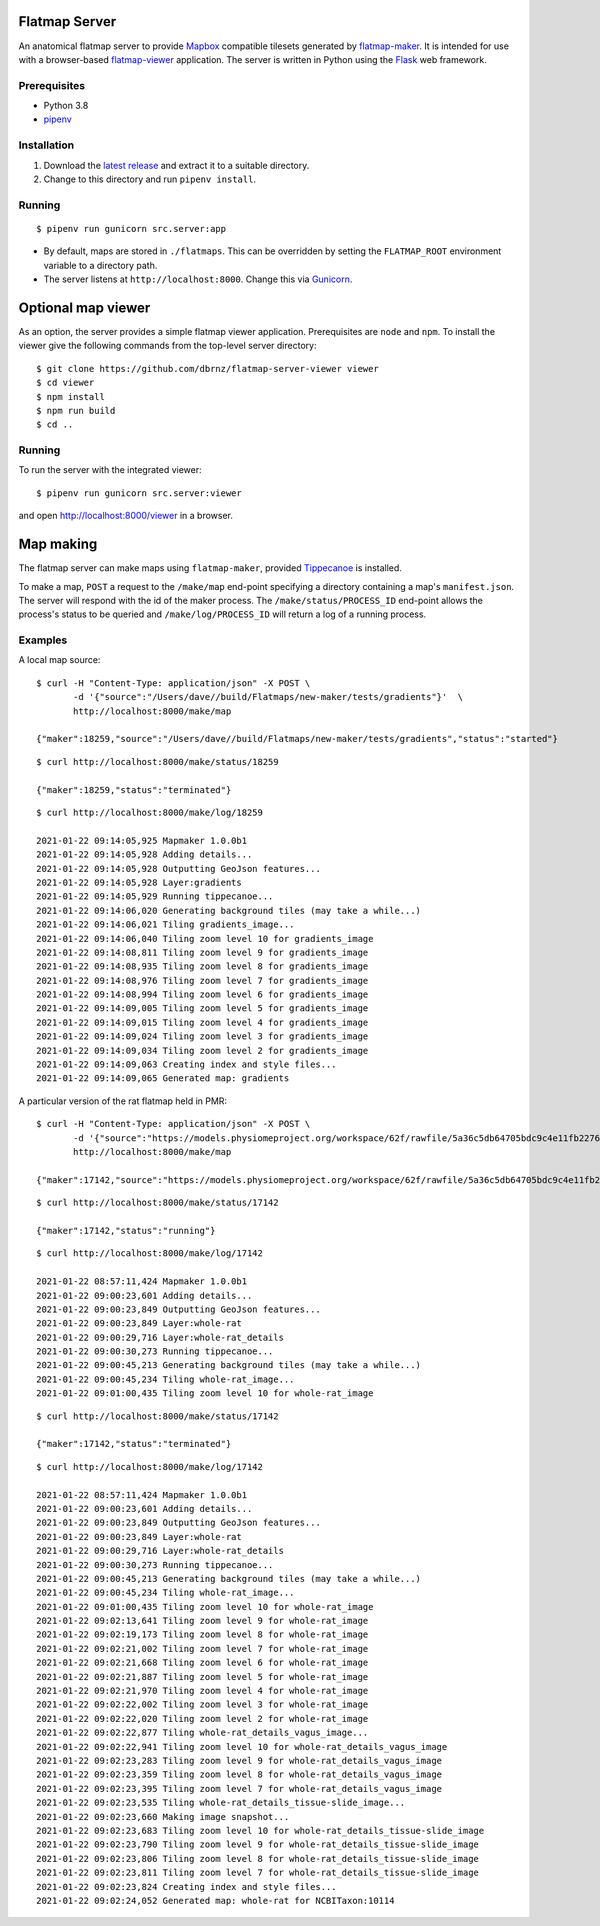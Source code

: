 Flatmap Server
==============

An anatomical flatmap server to provide `Mapbox <https://www.mapbox.com/>`_ compatible tilesets generated by `flatmap-maker <https://github.com/dbrnz/flatmap-maker>`_. It is intended for use with a browser-based `flatmap-viewer <https://github.com/ABI-Software/flatmap-viewer>`_ application. The server is written in Python using the `Flask <https://flask.palletsprojects.com/en/1.1.x/>`_ web framework.

Prerequisites
-------------

* Python 3.8
* `pipenv <https://pypi.org/project/pipenv/>`_


Installation
------------

1) Download the `latest release <https://github.com/dbrnz/flatmap-server/releases/latest>`_ and extract it to a suitable directory.
2) Change to this directory and run ``pipenv install``.


Running
-------

::

    $ pipenv run gunicorn src.server:app


* By default, maps are stored in ``./flatmaps``. This can be overridden by setting the ``FLATMAP_ROOT`` environment variable to a directory path.
* The server listens at ``http://localhost:8000``. Change this via `Gunicorn <https://docs.gunicorn.org/en/stable/settings.html>`_.


Optional map viewer
===================

As an option, the server provides a simple flatmap viewer application. Prerequisites are ``node`` and ``npm``. To install the viewer give the following commands from the top-level server directory::

    $ git clone https://github.com/dbrnz/flatmap-server-viewer viewer
    $ cd viewer
    $ npm install
    $ npm run build
    $ cd ..


Running
-------

To run the server with the integrated viewer::

    $ pipenv run gunicorn src.server:viewer

and open `<http://localhost:8000/viewer>`_ in a browser.

Map making
==========

The flatmap server can make maps using ``flatmap-maker``, provided `Tippecanoe <https://github.com/mapbox/tippecanoe#installation>`_ is installed.

To make a map, ``POST`` a request to the ``/make/map`` end-point specifying a directory containing a map's ``manifest.json``. The server will respond with the id of the maker process. The ``/make/status/PROCESS_ID`` end-point allows the process's status to be queried and ``/make/log/PROCESS_ID`` will return a log of a running process.

Examples
--------

A local map source::

    $ curl -H "Content-Type: application/json" -X POST \
           -d '{"source":"/Users/dave//build/Flatmaps/new-maker/tests/gradients"}'  \
           http://localhost:8000/make/map

    {"maker":18259,"source":"/Users/dave//build/Flatmaps/new-maker/tests/gradients","status":"started"}

::

    $ curl http://localhost:8000/make/status/18259

    {"maker":18259,"status":"terminated"}

::

    $ curl http://localhost:8000/make/log/18259

    2021-01-22 09:14:05,925 Mapmaker 1.0.0b1
    2021-01-22 09:14:05,928 Adding details...
    2021-01-22 09:14:05,928 Outputting GeoJson features...
    2021-01-22 09:14:05,928 Layer:gradients
    2021-01-22 09:14:05,929 Running tippecanoe...
    2021-01-22 09:14:06,020 Generating background tiles (may take a while...)
    2021-01-22 09:14:06,021 Tiling gradients_image...
    2021-01-22 09:14:06,040 Tiling zoom level 10 for gradients_image
    2021-01-22 09:14:08,811 Tiling zoom level 9 for gradients_image
    2021-01-22 09:14:08,935 Tiling zoom level 8 for gradients_image
    2021-01-22 09:14:08,976 Tiling zoom level 7 for gradients_image
    2021-01-22 09:14:08,994 Tiling zoom level 6 for gradients_image
    2021-01-22 09:14:09,005 Tiling zoom level 5 for gradients_image
    2021-01-22 09:14:09,015 Tiling zoom level 4 for gradients_image
    2021-01-22 09:14:09,024 Tiling zoom level 3 for gradients_image
    2021-01-22 09:14:09,034 Tiling zoom level 2 for gradients_image
    2021-01-22 09:14:09,063 Creating index and style files...
    2021-01-22 09:14:09,065 Generated map: gradients


A particular version of the rat flatmap held in PMR::

    $ curl -H "Content-Type: application/json" -X POST \
           -d '{"source":"https://models.physiomeproject.org/workspace/62f/rawfile/5a36c5db64705bdc9c4e11fb22760a57e79166e2"}'  \
           http://localhost:8000/make/map

    {"maker":17142,"source":"https://models.physiomeproject.org/workspace/62f/rawfile/5a36c5db64705bdc9c4e11fb22760a57e79166e2","status":"started"}

::

    $ curl http://localhost:8000/make/status/17142

    {"maker":17142,"status":"running"}

::

    $ curl http://localhost:8000/make/log/17142

    2021-01-22 08:57:11,424 Mapmaker 1.0.0b1
    2021-01-22 09:00:23,601 Adding details...
    2021-01-22 09:00:23,849 Outputting GeoJson features...
    2021-01-22 09:00:23,849 Layer:whole-rat
    2021-01-22 09:00:29,716 Layer:whole-rat_details
    2021-01-22 09:00:30,273 Running tippecanoe...
    2021-01-22 09:00:45,213 Generating background tiles (may take a while...)
    2021-01-22 09:00:45,234 Tiling whole-rat_image...
    2021-01-22 09:01:00,435 Tiling zoom level 10 for whole-rat_image

::

    $ curl http://localhost:8000/make/status/17142

    {"maker":17142,"status":"terminated"}

::

    $ curl http://localhost:8000/make/log/17142

    2021-01-22 08:57:11,424 Mapmaker 1.0.0b1
    2021-01-22 09:00:23,601 Adding details...
    2021-01-22 09:00:23,849 Outputting GeoJson features...
    2021-01-22 09:00:23,849 Layer:whole-rat
    2021-01-22 09:00:29,716 Layer:whole-rat_details
    2021-01-22 09:00:30,273 Running tippecanoe...
    2021-01-22 09:00:45,213 Generating background tiles (may take a while...)
    2021-01-22 09:00:45,234 Tiling whole-rat_image...
    2021-01-22 09:01:00,435 Tiling zoom level 10 for whole-rat_image
    2021-01-22 09:02:13,641 Tiling zoom level 9 for whole-rat_image
    2021-01-22 09:02:19,173 Tiling zoom level 8 for whole-rat_image
    2021-01-22 09:02:21,002 Tiling zoom level 7 for whole-rat_image
    2021-01-22 09:02:21,668 Tiling zoom level 6 for whole-rat_image
    2021-01-22 09:02:21,887 Tiling zoom level 5 for whole-rat_image
    2021-01-22 09:02:21,970 Tiling zoom level 4 for whole-rat_image
    2021-01-22 09:02:22,002 Tiling zoom level 3 for whole-rat_image
    2021-01-22 09:02:22,020 Tiling zoom level 2 for whole-rat_image
    2021-01-22 09:02:22,877 Tiling whole-rat_details_vagus_image...
    2021-01-22 09:02:22,941 Tiling zoom level 10 for whole-rat_details_vagus_image
    2021-01-22 09:02:23,283 Tiling zoom level 9 for whole-rat_details_vagus_image
    2021-01-22 09:02:23,359 Tiling zoom level 8 for whole-rat_details_vagus_image
    2021-01-22 09:02:23,395 Tiling zoom level 7 for whole-rat_details_vagus_image
    2021-01-22 09:02:23,535 Tiling whole-rat_details_tissue-slide_image...
    2021-01-22 09:02:23,660 Making image snapshot...
    2021-01-22 09:02:23,683 Tiling zoom level 10 for whole-rat_details_tissue-slide_image
    2021-01-22 09:02:23,790 Tiling zoom level 9 for whole-rat_details_tissue-slide_image
    2021-01-22 09:02:23,806 Tiling zoom level 8 for whole-rat_details_tissue-slide_image
    2021-01-22 09:02:23,811 Tiling zoom level 7 for whole-rat_details_tissue-slide_image
    2021-01-22 09:02:23,824 Creating index and style files...
    2021-01-22 09:02:24,052 Generated map: whole-rat for NCBITaxon:10114
